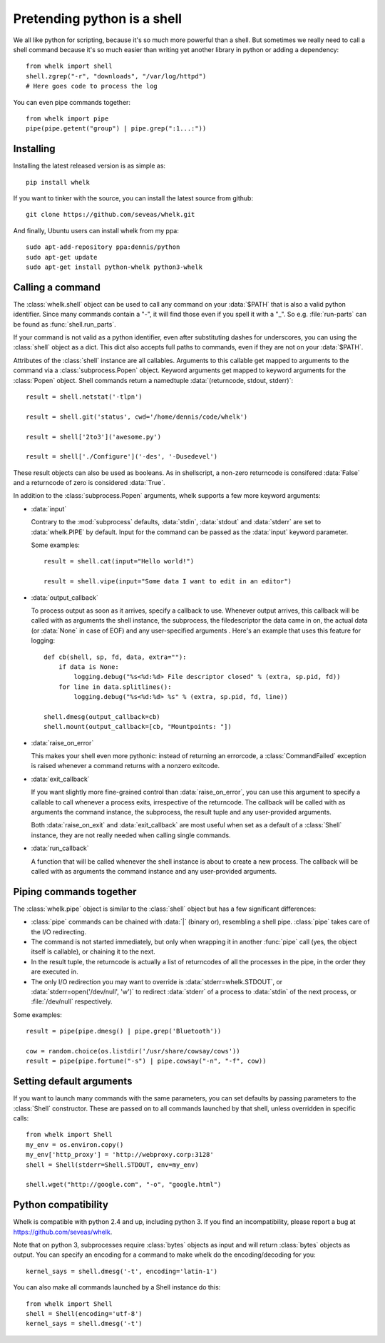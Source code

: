 Pretending python is a shell
============================

We all like python for scripting, because it's so much more powerful than a
shell. But sometimes we really need to call a shell command because it's so
much easier than writing yet another library in python or adding a dependency::

  from whelk import shell
  shell.zgrep("-r", "downloads", "/var/log/httpd")
  # Here goes code to process the log

You can even pipe commands together::

  from whelk import pipe
  pipe(pipe.getent("group") | pipe.grep(":1...:"))

Installing
----------

Installing the latest released version is as simple as::

  pip install whelk

If you want to tinker with the source, you can install the latest source from
github::

  git clone https://github.com/seveas/whelk.git

And finally, Ubuntu users can install whelk from my ppa::

  sudo apt-add-repository ppa:dennis/python
  sudo apt-get update
  sudo apt-get install python-whelk python3-whelk

Calling a command
-----------------

The :class:`whelk.shell` object can be used to call any command on your
:data:`$PATH` that is also a valid python identifier. Since many commands
contain a "-", it will find those even if you spell it with a "_". So e.g.
:file:`run-parts` can be found as :func:`shell.run_parts`.

If your command is not valid as a python identifier, even after substituting
dashes for underscores, you can using the :class:`shell` object as a dict. This
dict also accepts full paths to commands, even if they are not on your
:data:`$PATH`.

Attributes of the :class:`shell` instance are all callables. Arguments to this
callable get mapped to arguments to the command via a :class:`subprocess.Popen`
object. Keyword arguments get mapped to keyword arguments for the
:class:`Popen` object.  Shell commands return a namedtuple :data:`(returncode,
stdout, stderr)`::

    result = shell.netstat('-tlpn')

    result = shell.git('status', cwd='/home/dennis/code/whelk')

    result = shell['2to3']('awesome.py')

    result = shell['./Configure']('-des', '-Dusedevel')

These result objects can also be used as booleans. As in shellscript, a
non-zero returncode is consifered :data:`False` and a returncode of zero is
considered :data:`True`.

In addition to the :class:`subprocess.Popen` arguments, whelk supports a few
more keyword arguments:

* :data:`input`

  Contrary to the :mod:`subprocess` defaults, :data:`stdin`, :data:`stdout`
  and :data:`stderr` are set to :data:`whelk.PIPE` by default. Input for the
  command can be passed as the :data:`input` keyword parameter.

  Some examples::

    result = shell.cat(input="Hello world!")

    result = shell.vipe(input="Some data I want to edit in an editor")

* :data:`output_callback`

  To process output as soon as it arrives, specify a callback to use. Whenever
  output arrives, this callback will be called with as arguments the shell
  instance, the subprocess, the filedescriptor the data came in on, the actual
  data (or :data:`None` in case of EOF) and any user-specified arguments .
  Here's an example that uses this feature for logging::

    def cb(shell, sp, fd, data, extra=""):
        if data is None:
            logging.debug("%s<%d:%d> File descriptor closed" % (extra, sp.pid, fd))
        for line in data.splitlines():
            logging.debug("%s<%d:%d> %s" % (extra, sp.pid, fd, line))

    shell.dmesg(output_callback=cb)
    shell.mount(output_callback=[cb, "Mountpoints: "])

* :data:`raise_on_error`

  This makes your shell even more pythonic: instead of returning an errorcode,
  a :class:`CommandFailed` exception is raised whenever a command returns with
  a nonzero exitcode.

* :data:`exit_callback`

  If you want slightly more fine-grained control than :data:`raise_on_error`,
  you can use this argument to specify a callable to call whenever a process
  exits, irrespective of the returncode. The callback will be called with as
  arguments the command instance, the subprocess, the result tuple and any
  user-provided arguments.

  Both :data:`raise_on_exit` and :data:`exit_callback` are most useful when set
  as a default of a :class:`Shell` instance, they are not really needed when
  calling single commands.

* :data:`run_callback`

  A function that will be called whenever the shell instance is about to create
  a new process. The callback will be called with as arguments  the command
  instance and any user-provided arguments.

Piping commands together
------------------------

The :class:`whelk.pipe` object is similar to the :class:`shell` object but has
a few significant differences:

* :class:`pipe` commands can be chained with :data:`|` (binary or), resembling
  a shell pipe. :class:`pipe` takes care of the I/O redirecting.
* The command is not started immediately, but only when wrapping it in another
  :func:`pipe` call (yes, the object itself is callable), or chaining it to the
  next.
* In the result tuple, the returncode is actually a list of returncodes of all
  the processes in the pipe, in the order they are executed in.
* The only I/O redirection you may want to override is
  :data:`stderr=whelk.STDOUT`, or :data:`stderr=open('/dev/null', 'w')` to
  redirect :data:`stderr` of a process to :data:`stdin` of the next process, or
  :file:`/dev/null` respectively.

Some examples::

  result = pipe(pipe.dmesg() | pipe.grep('Bluetooth'))

  cow = random.choice(os.listdir('/usr/share/cowsay/cows'))
  result = pipe(pipe.fortune("-s") | pipe.cowsay("-n", "-f", cow))

Setting default arguments
-------------------------
If you want to launch many commands with the same parameters, you can set
defaults by passing parameters to the :class:`Shell` constructor. These are
passed on to all commands launched by that shell, unless overridden in specific
calls::

   from whelk import Shell
   my_env = os.environ.copy()
   my_env['http_proxy'] = 'http://webproxy.corp:3128'
   shell = Shell(stderr=Shell.STDOUT, env=my_env)

   shell.wget("http://google.com", "-o", "google.html")

Python compatibility
--------------------
Whelk is compatible with python 2.4 and up, including python 3. If you find an
incompatibility, please report a bug at https://github.com/seveas/whelk.

Note that on python 3, subprocesses require :class:`bytes` objects as input and
will return :class:`bytes` objects as output. You can specify an encoding for a
command to make whelk do the encoding/decoding for you::

  kernel_says = shell.dmesg('-t', encoding='latin-1')

You can also make all commands launched by a Shell instance do this::

  from whelk import Shell
  shell = Shell(encoding='utf-8')
  kernel_says = shell.dmesg('-t')
